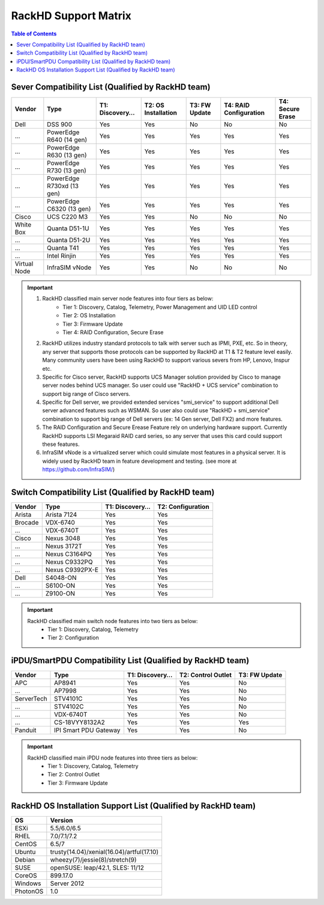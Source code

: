 RackHD Support Matrix
========================

.. contents:: Table of Contents

Sever Compatibility List (Qualified by RackHD team)
---------------------------------------------------
=============== =========================== =============== =================== =============== ======================= ================
Vendor          Type                        T1: Discovery…  T2: OS Installation T3: FW Update   T4: RAID Configuration  T4: Secure Erase
=============== =========================== =============== =================== =============== ======================= ================
Dell            DSS 900	                    Yes             Yes                 No              No                      No
...             PowerEdge R640 (14 gen)     Yes             Yes                 Yes             Yes                     Yes
...             PowerEdge R630 (13 gen)     Yes             Yes                 Yes             Yes                     Yes
...             PowerEdge R730 (13 gen)     Yes             Yes                 Yes             Yes                     Yes
...             PowerEdge R730xd (13 gen)   Yes             Yes                 Yes             Yes                     Yes
...             PowerEdge C6320 (13 gen)    Yes             Yes                 Yes             Yes                     Yes
Cisco           UCS C220 M3                 Yes             Yes                 No              No                      No
White Box	    Quanta D51-1U               Yes             Yes                 Yes             Yes                     Yes
...             Quanta D51-2U               Yes             Yes                 Yes             Yes                     Yes
...             Quanta T41                  Yes             Yes                 Yes             Yes                     Yes
...             Intel Rinjin                Yes             Yes                 Yes             Yes                     Yes
Virtual Node    InfraSIM vNode              Yes             Yes                 No              No                      No
=============== =========================== =============== =================== =============== ======================= ================

.. important::
    1. RackHD classified main server node features into four tiers as below:
        - Tier 1: Discovery, Catalog, Telemetry, Power Management and UID LED control
        - Tier 2: OS Installation
        - Tier 3: Firmware Update
        - Tier 4: RAID Configuration, Secure Erase
    2. RackHD utilizes industry standard protocols to talk with server such as IPMI, PXE, etc. So in theory, any server that supports those protocols can be supported by RackHD at T1 & T2 feature level easily. Many community users have been using RackHD to support various severs from HP, Lenovo, Inspur etc. 
    3. Specific for Cisco server, RackHD supports UCS Manager solution provided by Cisco to manage server nodes behind UCS manager. So user could use "RackHD + UCS service" combination to support big range of Cisco servers.
    4. Specific for Dell server, we provided extended services "smi_service" to support additional Dell server advanced features such as WSMAN. So user also could use "RackHD + smi_service" combination to support big range of Dell servers (ex: 14 Gen server, Dell FX2) and more features.
    5. The RAID Configuration and Secure Erease Feature rely on underlying hardware support. Currently RackHD supports LSI Megaraid RAID card series, so any server that uses this card could support these features. 
    6. InfraSIM vNode is a virtualized server which could simulate most features in a physical server. It is widely used by RackHD team in feature development and testing. (see more at https://github.com/InfraSIM/)

Switch Compatibility List (Qualified by RackHD team)
----------------------------------------------------
=========== =================== =============== =================== 
Vendor      Type                T1: Discovery…  T2: Configuration   
=========== =================== =============== =================== 
Arista      Arista 7124         Yes             Yes                 
Brocade     VDX-6740            Yes             Yes                 
...         VDX-6740T           Yes             Yes                 
Cisco       Nexus 3048          Yes             Yes                 
...         Nexus 3172T         Yes             Yes                 
...         Nexus C3164PQ       Yes             Yes                 
...         Nexus C9332PQ       Yes             Yes                 
...         Nexus C9392PX-E     Yes             Yes                 
Dell        S4048-ON            Yes             Yes                 
...         S6100-ON            Yes             Yes                 
...         Z9100-ON            Yes             Yes                 
=========== =================== =============== =================== 

.. important::
    RackHD classified main switch node features into two tiers as below:
     - Tier 1: Discovery, Catalog, Telemetry
     - Tier 2: Configuration

iPDU/SmartPDU Compatibility List (Qualified by RackHD team)
-----------------------------------------------------------
=========== ======================= =============== =================== =============
Vendor      Type                    T1: Discovery…  T2: Control Outlet  T3: FW Update
=========== ======================= =============== =================== =============
APC         AP8941                  Yes             Yes                 No
...         AP7998                  Yes             Yes                 No
ServerTech  STV4101C                Yes             Yes                 No
...         STV4102C                Yes             Yes                 No
...         VDX-6740T               Yes             Yes                 No
...         CS-18VYY8132A2          Yes             Yes                 Yes
Panduit     IPI Smart PDU Gateway   Yes             Yes                 No
=========== ======================= =============== =================== =============

.. important::
    RackHD classified main iPDU node features into three tiers as below:
     - Tier 1: Discovery, Catalog, Telemetry
     - Tier 2: Control Outlet
     - Tier 3: Firmware Update

RackHD OS Installation Support List (Qualified by RackHD team)
--------------------------------------------------------------
============= =================================================
OS              Version
============= ================================================= 
ESXi          5.5/6.0/6.5
RHEL          7.0/7.1/7.2
CentOS        6.5/7
Ubuntu        trusty(14.04)/xenial(16.04)/artful(17.10)
Debian        wheezy(7)/jessie(8)/stretch(9)
SUSE          openSUSE: leap/42.1, SLES: 11/12
CoreOS        899.17.0
Windows       Server 2012
PhotonOS      1.0
============= ================================================= 
